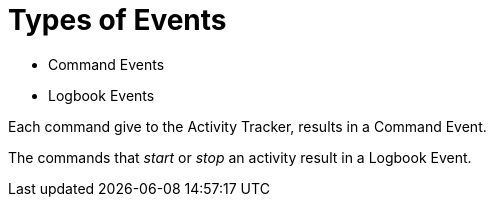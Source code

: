 = Types of Events

- Command Events
- Logbook Events

Each command give to the Activity Tracker, results in a Command Event.

The commands that _start_ or _stop_ an activity result in a Logbook Event.

